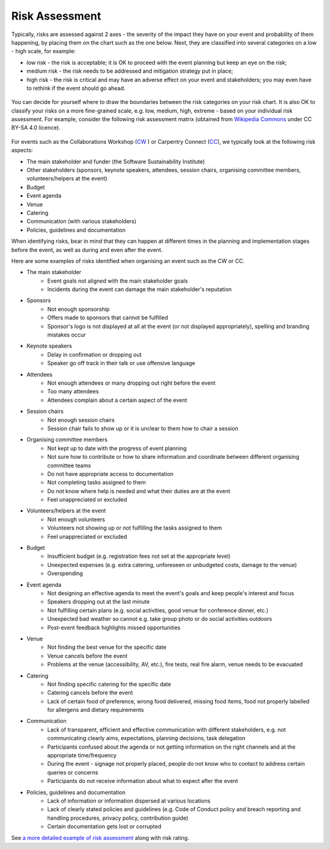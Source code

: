 .. _Risk-Assessment: 

Risk Assessment
===============
Typically, risks are assessed against 2 axes - the severity of the impact they have on your event and
probability of them happening, by placing them on the chart such as the one below. Next, they are classified into
several categories on a low - high scale, for example:

- low risk - the risk is acceptable; it is OK to proceed with the event planning but keep an eye on the risk;
- medium risk - the risk needs to be addressed and mitigation strategy put in place;
- high risk - the risk is critical and may have an adverse effect on your event and stakeholders; you may even have to rethink if the event should go ahead.

.. figure:: ../img/risk-assessment-graph.png
  :alt: Risk assessment chart

You can decide for yourself where to draw the boundaries between the risk categories on your risk chart. It is also OK to classify your risks on a more
fine-grained scale, e.g. low, medium, high, extreme - based on your
individual risk assessment. For example, consider the following risk assessment matrix (obtained from `Wikipedia
Commons <https://commons.wikimedia.org/wiki/File:IC-Risk-Assessment-Matrix-Template.jpg>`_ under CC BY-SA 4.0 licence).

.. figure:: ../img/536px-IC-Risk-Assessment-Matrix-Template.jpg
  :alt: Risk assessment matrix

For events such as the Collaborations Workshop (`CW <https://www.software.ac.uk/programmes-and-events/collaborations-workshops>`_ ) or Carpentry Connect (`CC <https://software.ac.uk/ccmcr19>`_), we typically look at the following risk aspects:

- The main stakeholder and funder (the Software Sustainability Institute)
- Other stakeholders (sponsors, keynote speakers, attendees, session chairs, organising committee members, volunteers/helpers at the event)
- Budget
- Event agenda
- Venue
- Catering
- Communication (with various stakeholders)
- Policies, guidelines and documentation

When identifying risks, bear in mind that they can happen at different times in the planning and implementation stages before the event, as well as during and even after the event.

Here are some examples of risks identified when organising an event such as the CW or CC.

- The main stakeholder
    - Event goals not aligned with the main stakeholder goals
    - Incidents during the event can damage the main stakeholder's reputation

- Sponsors
    - Not enough sponsorship
    - Offers made to sponsors that cannot be fulfilled
    - Sponsor's logo is not displayed at all at the event (or not displayed appropriately), spelling and branding mistakes occur

- Keynote speakers
    - Delay in confirmation or dropping out
    - Speaker go off track in their talk or use offensive language

- Attendees
    - Not enough attendees or many dropping out right before the event
    - Too many attendees
    - Attendees complain about a certain aspect of the event

- Session chairs
    - Not enough session chairs
    - Session chair fails to show up or it is unclear to them how to chair a session

- Organising committee members
    - Not kept up to date with the progress of event planning
    - Not sure how to contribute or how to share information and coordinate between different organising committee teams
    - Do not have appropriate access to documentation
    - Not completing tasks assigned to them
    - Do not know where help is needed and what their duties are at the event
    - Feel unappreciated or excluded

- Volunteers/helpers at the event
    - Not enough volunteers
    - Volunteers not showing up or not fulfilling the tasks assigned to them
    - Feel unappreciated or excluded

- Budget
    - Insufficient budget (e.g. registration fees not set at the appropriate level)
    - Unexpected expenses (e.g. extra catering, unforeseen or unbudgeted costs, damage to the venue)
    - Overspending

- Event agenda
    - Not designing an effective agenda to meet the event's goals and keep people's interest and focus
    - Speakers dropping out at the last minute
    - Not fulfilling certain plans (e.g. social activities, good venue for conference dinner, etc.)
    - Unexpected bad weather so cannot e.g. take group photo or do social activities outdoors
    - Post-event feedback highlights missed opportunities

- Venue
    - Not finding the best venue for the specific date
    - Venue cancels before the event
    - Problems at the venue (accessibility, AV, etc.), fire tests, real fire alarm, venue needs to be evacuated

- Catering
    - Not finding specific catering for the specific date
    - Catering cancels before the event
    - Lack of certain food of preference, wrong food delivered, missing food items, food not properly labelled for allergens and dietary requirements

- Communication
    - Lack of transparent, efficient and effective communication with different stakeholders, e.g. not communicating clearly aims, expectations, planning decisions, task delegation
    - Participants confused about the agenda or not getting information on the right channels and at the appropriate time/frequency
    - During the event - signage not properly placed, people do not know who to contact to address certain queries or concerns
    - Participants do not receive information about what to expect after the event
    
- Policies, guidelines and documentation
    - Lack of information or information dispersed at various locations
    - Lack of clearly stated policies and guidelines (e.g. Code of Conduct policy and breach reporting and handling procedures, privacy policy, contribution guide)
    - Certain documentation gets lost or corrupted

See `a more detailed example of risk assessment <https://zenodo.org/record/4088024>`_ along with risk rating.

